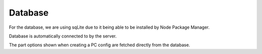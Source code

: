 Database
==========

For the database, we are using sqLite due to it being able to be installed
by Node Package Manager.

Database is automatically connected to by the server.

The part options shown when creating a PC config are fetched directly from the database.

.. autosummary::
   :toctree: generated

   lumache

